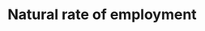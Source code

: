 :PROPERTIES:
:ID:       1c293b8c-7169-4ebd-84d3-e185333a960f
:END:
#+TITLE: Natural rate of employment
#+CREATED: [2022-05-12 Thu 08:52]
#+LAST_MODIFIED: [2022-05-12 Thu 08:52]
